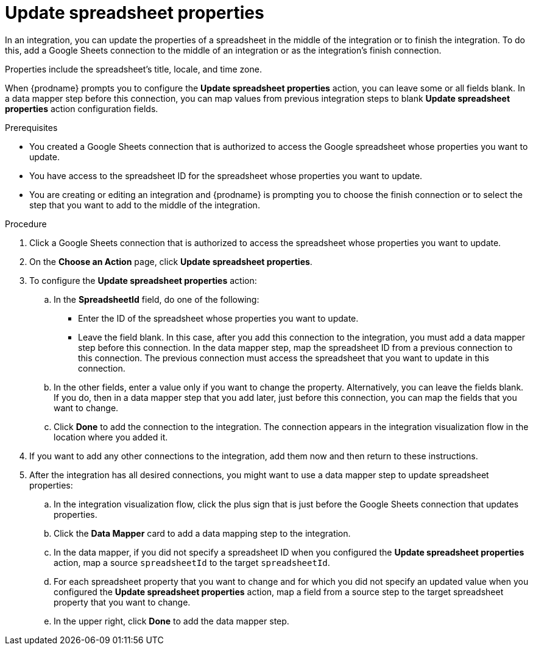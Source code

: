 // This module is included in the following assemblies:
// as_connecting-to-google-sheets.adoc

[id='add-google-sheets-connection-update-properties_{context}']
= Update spreadsheet properties

In an integration, you can update the properties of a spreadsheet 
in the middle of the integration or to finish the integration.
To do this, add a Google Sheets connection to the middle of an integration
or as the integration's finish connection.

Properties include the spreadsheet's title, locale, and time zone. 

When {prodname} prompts you to configure the *Update spreadsheet properties* 
action, you can leave some or all fields blank. In a data mapper step before
this connection, you can map values from previous integration steps to 
blank *Update spreadsheet properties* action configuration fields. 

.Prerequisites

* You created a Google Sheets connection that is authorized to access the 
Google spreadsheet whose properties you want to update.
* You have access to the spreadsheet ID for the spreadsheet whose properties 
you want to update.
* You are creating or editing an integration and {prodname} is prompting you
to choose the finish connection or to select the step that you want to add
to the middle of the integration.

.Procedure

. Click a Google Sheets connection that is authorized to access
the spreadsheet whose properties you want to update.
. On the *Choose an Action* page, click *Update spreadsheet properties*.
. To configure the *Update spreadsheet properties* action:
+
.. In the *SpreadsheetId* field, do one of the following: 
+
* Enter the ID of the spreadsheet whose properties you want to update. 
* Leave the field blank. In this case, after you add this connection 
to the integration, you must add a data mapper step
before this connection. In the data mapper step, map the spreadsheet ID from 
a previous connection to this connection. The previous connection must 
access the spreadsheet that you want to update in this connection.

.. In the other fields, enter a value only if you want to change the property. 
Alternatively, you can leave the fields blank. If you do, then in a data mapper
step that you add later, just before this connection, you can map the fields that
you want to change. 

.. Click *Done* to add the connection to the integration.
The connection appears in the integration visualization flow in the
location where you added it.

. If you want to add any other connections to the integration, add 
them now and then return to these instructions. 
. After the integration has all desired connections, you might want to 
use a data mapper step to update spreadsheet properties:

.. In the integration visualization flow, click the plus sign that is
just before the Google Sheets connection that updates properties.
.. Click the *Data Mapper* card to add a data mapping step to 
the integration. 

.. In the data mapper, if you did not specify a spreadsheet ID when 
you configured the *Update spreadsheet properties* action, map a 
source `spreadsheetId` to the target `spreadsheetId`.

.. For each spreadsheet property that you want to change and for which 
you did not specify an updated value when you configured the 
*Update spreadsheet properties* action, map a field from a source step 
to the target spreadsheet property that you want to change. 

.. In the upper right, click *Done* to add the data mapper step.
